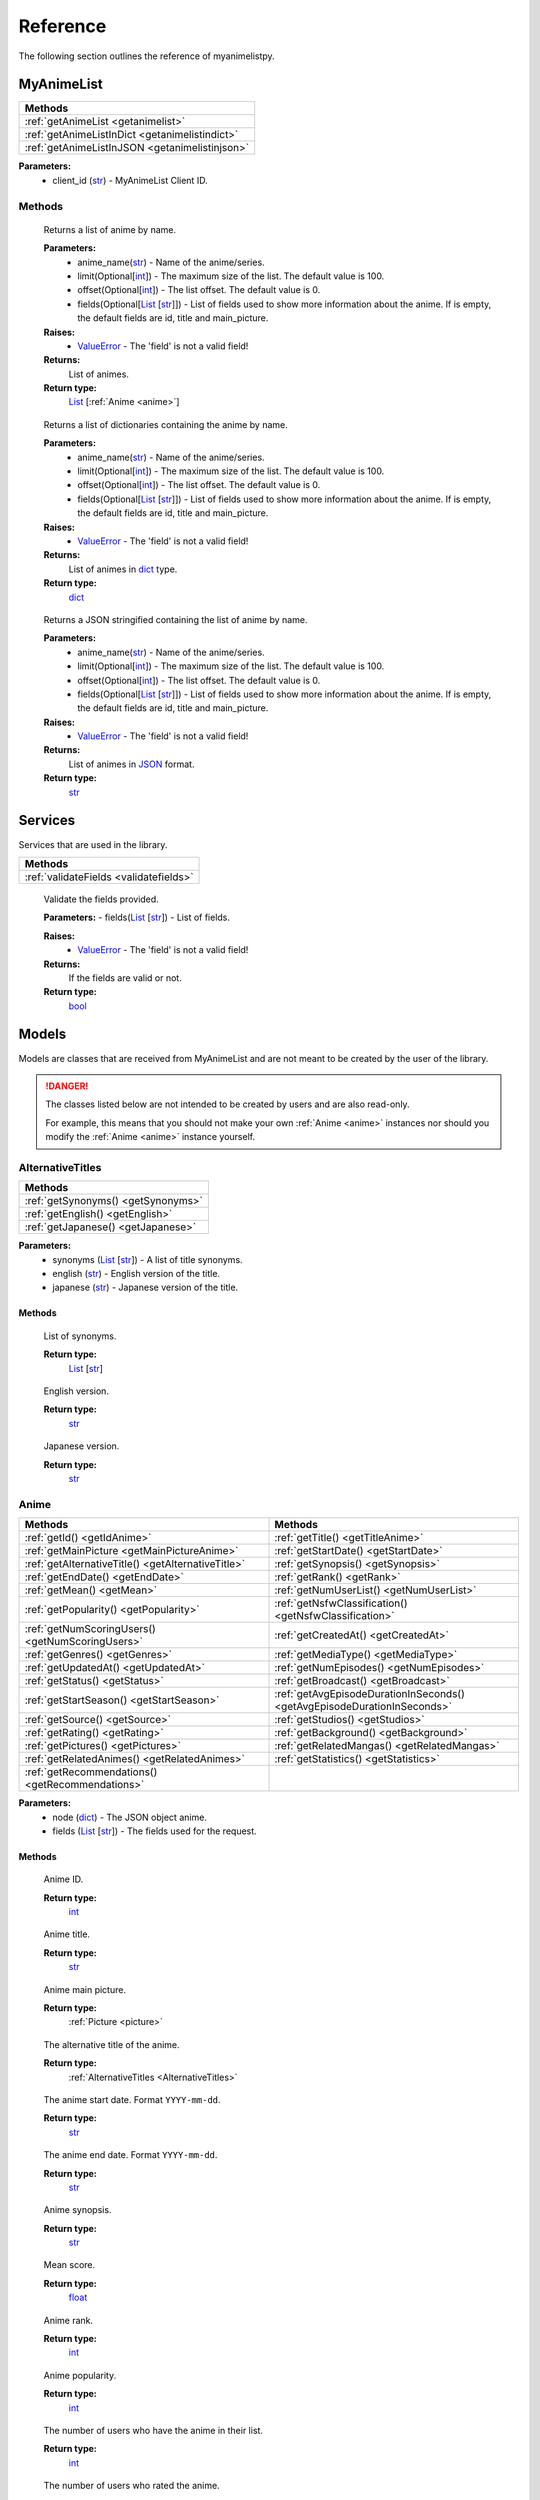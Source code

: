 Reference
=========

The following section outlines the reference of myanimelistpy.

MyAnimeList
+++++++++++

.. class:: myanimelist.MyAnimeList(client_id)

.. list-table::
    :widths: 10
    :header-rows: 1

    * - Methods
    * - :ref:`getAnimeList <getanimelist>`
    * - :ref:`getAnimeListInDict <getanimelistindict>`
    * - :ref:`getAnimeListInJSON <getanimelistinjson>`

**Parameters:**
    - client_id (`str <https://docs.python.org/3/library/stdtypes.html#str>`_) - MyAnimeList Client ID.

Methods
-------

.. method:: get_anime_list(anime_name, limit = 100, offset = 0, fields = [])
.. _getAnimeList:

    Returns a list of anime by name.

    **Parameters:**
      - anime_name(`str <https://docs.python.org/3/library/stdtypes.html#str>`_) -  Name of the anime/series.
      - limit(Optional[`int <https://docs.python.org/3/library/functions.html#int>`_]) - The maximum size of the list. The default value is 100.
      - offset(Optional[`int <https://docs.python.org/3/library/functions.html#int>`_]) -  The list offset. The default value is 0.
      - fields(Optional[`List <https://docs.python.org/3/library/stdtypes.html#list>`_ [`str <https://docs.python.org/3/library/stdtypes.html#str>`_]]) - List of fields used to show more information about the anime. If is empty, the default fields are id, title and main_picture.

    **Raises:**
      - `ValueError <https://docs.python.org/3/library/exceptions.html#ValueError>`_ - The 'field' is not a valid field!

    **Returns:**
        List of animes.
        
    **Return type:**
        `List <https://docs.python.org/3/library/stdtypes.html#list>`_ [:ref:`Anime <anime>`]

.. method:: get_anime_list_in_dict(anime_name, limit = 100, offset = 0, fields = [])
.. _getAnimeListInDict:

    Returns a list of dictionaries containing the anime by name.

    **Parameters:**
      - anime_name(`str <https://docs.python.org/3/library/stdtypes.html#str>`_) -  Name of the anime/series.
      - limit(Optional[`int <https://docs.python.org/3/library/functions.html#int>`_]) - The maximum size of the list. The default value is 100.
      - offset(Optional[`int <https://docs.python.org/3/library/functions.html#int>`_]) -  The list offset. The default value is 0.
      - fields(Optional[`List <https://docs.python.org/3/library/stdtypes.html#list>`_ [`str <https://docs.python.org/3/library/stdtypes.html#str>`_]]) - List of fields used to show more information about the anime. If is empty, the default fields are id, title and main_picture.

    **Raises:**
      - `ValueError <https://docs.python.org/3/library/exceptions.html#ValueError>`_ - The 'field' is not a valid field!

    **Returns:**
        List of animes in `dict <https://docs.python.org/3/library/stdtypes.html#dict>`_ type.
        
    **Return type:**
        `dict <https://docs.python.org/3/library/stdtypes.html#dict>`_

.. method:: get_anime_List_in_json(anime_name, limit = 100, offset = 0, fields = [])
.. _getAnimeListInJSON:

    Returns a JSON stringified containing the list of anime by name.

    **Parameters:**
      - anime_name(`str <https://docs.python.org/3/library/stdtypes.html#str>`_) -  Name of the anime/series.
      - limit(Optional[`int <https://docs.python.org/3/library/functions.html#int>`_]) - The maximum size of the list. The default value is 100.
      - offset(Optional[`int <https://docs.python.org/3/library/functions.html#int>`_]) -  The list offset. The default value is 0.
      - fields(Optional[`List <https://docs.python.org/3/library/stdtypes.html#list>`_ [`str <https://docs.python.org/3/library/stdtypes.html#str>`_]]) - List of fields used to show more information about the anime. If is empty, the default fields are id, title and main_picture.

    **Raises:**
      - `ValueError <https://docs.python.org/3/library/exceptions.html#ValueError>`_ - The 'field' is not a valid field!

    **Returns:**
        List of animes in `JSON <https://www.json.org/json-en.html>`_ format.
        
    **Return type:**
        `str <https://docs.python.org/3/library/stdtypes.html#str>`_

Services
++++++++

Services that are used in the library.

.. list-table::
    :widths: 10
    :header-rows: 1

    * - Methods
    * - :ref:`validateFields <validatefields>`

.. method:: services.validateFields(fields)
.. _validateFields:

    Validate the fields provided.

    **Parameters:**
    - fields(`List <https://docs.python.org/3/library/stdtypes.html#list>`_ [`str <https://docs.python.org/3/library/stdtypes.html#str>`_]) - List of fields.

    **Raises:**
      - `ValueError <https://docs.python.org/3/library/exceptions.html#ValueError>`_ - The 'field' is not a valid field!

    **Returns:**
        If the fields are valid or not.
        
    **Return type:**
        `bool <https://docs.python.org/3/library/functions.html#bool>`_

Models
++++++

Models are classes that are received from MyAnimeList and are not meant to be 
created by the user of the library.

.. danger:: 
    The classes listed below are not intended to be created by users and are 
    also read-only.

    For example, this means that you should not make your own :ref:`Anime <anime>` instances 
    nor should you modify the :ref:`Anime <anime>` instance yourself.

AlternativeTitles
-----------------
.. _AlternativeTitles:

.. class:: models.alternativeTitles.AlternativeTitles(synonyms, english, japanese)

.. list-table::
    :widths: 10
    :header-rows: 1

    * - Methods
    * - :ref:`getSynonyms() <getSynonyms>`
    * - :ref:`getEnglish() <getEnglish>`
    * - :ref:`getJapanese() <getJapanese>`

**Parameters:**
    - synonyms (`List <https://docs.python.org/3/library/stdtypes.html#list>`_ [`str <https://docs.python.org/3/library/stdtypes.html#str>`_]) - A list of title synonyms.
    - english (`str <https://docs.python.org/3/library/stdtypes.html#str>`_) - English version of the title.
    - japanese (`str <https://docs.python.org/3/library/stdtypes.html#str>`_) - Japanese version of the title.

Methods
~~~~~~~

.. method:: getSynonyms()
.. _getSynonyms:

    List of synonyms.

    **Return type:**
        `List <https://docs.python.org/3/library/stdtypes.html#list>`_ [`str <https://docs.python.org/3/library/stdtypes.html#str>`_]

.. method:: getEnglish()
.. _getEnglish:

    English version.

    **Return type:**
        `str <https://docs.python.org/3/library/stdtypes.html#str>`_

.. method:: getJapanese()
.. _getJapanese:

    Japanese version.

    **Return type:**
        `str <https://docs.python.org/3/library/stdtypes.html#str>`_

Anime
-----
.. _Anime:

.. class:: models.anime.Anime(node, fields)

.. list-table::
    :widths: 10 10
    :header-rows: 1

    * - Methods
      - Methods
    * - :ref:`getId() <getIdAnime>`
      - :ref:`getTitle() <getTitleAnime>`
    * - :ref:`getMainPicture <getMainPictureAnime>`
      - :ref:`getStartDate() <getStartDate>`
    * - :ref:`getAlternativeTitle() <getAlternativeTitle>`
      - :ref:`getSynopsis() <getSynopsis>`
    * - :ref:`getEndDate() <getEndDate>`
      - :ref:`getRank() <getRank>`
    * - :ref:`getMean() <getMean>`
      - :ref:`getNumUserList() <getNumUserList>`
    * - :ref:`getPopularity() <getPopularity>`
      - :ref:`getNsfwClassification() <getNsfwClassification>`
    * - :ref:`getNumScoringUsers() <getNumScoringUsers>`
      - :ref:`getCreatedAt() <getCreatedAt>`
    * - :ref:`getGenres() <getGenres>`
      - :ref:`getMediaType() <getMediaType>`
    * - :ref:`getUpdatedAt() <getUpdatedAt>`
      - :ref:`getNumEpisodes() <getNumEpisodes>`
    * - :ref:`getStatus() <getStatus>`
      - :ref:`getBroadcast() <getBroadcast>`
    * - :ref:`getStartSeason() <getStartSeason>`
      - :ref:`getAvgEpisodeDurationInSeconds() <getAvgEpisodeDurationInSeconds>`
    * - :ref:`getSource() <getSource>`
      - :ref:`getStudios() <getStudios>`
    * - :ref:`getRating() <getRating>`
      - :ref:`getBackground() <getBackground>`
    * - :ref:`getPictures() <getPictures>`
      - :ref:`getRelatedMangas() <getRelatedMangas>`
    * - :ref:`getRelatedAnimes() <getRelatedAnimes>`
      - :ref:`getStatistics() <getStatistics>`
    * - :ref:`getRecommendations() <getRecommendations>`
      - 

**Parameters:**
    - node (`dict <https://docs.python.org/3/library/stdtypes.html#dict>`_) - The JSON object anime.
    - fields (`List <https://docs.python.org/3/library/stdtypes.html#list>`_ [`str <https://docs.python.org/3/library/stdtypes.html#str>`_]) - The fields used for the request.

Methods
~~~~~~~

.. method:: getId()
    :noindex:
.. _getIdAnime:

    Anime ID.

    **Return type:**
        `int <https://docs.python.org/3/library/functions.html#int>`_

.. method:: getTitle()
    :noindex:
.. _getTitleAnime:

    Anime title.

    **Return type:**
        `str <https://docs.python.org/3/library/stdtypes.html#str>`_

.. method:: getMainPicture()
    :noindex:
.. _getMainPictureAnime:

    Anime main picture.

    **Return type:**
        :ref:`Picture <picture>`

.. method:: getAlternativeTitle()
.. _getAlternativeTitle:

    The alternative title of the anime.

    **Return type:**
        :ref:`AlternativeTitles <AlternativeTitles>`

.. method:: getStartDate()
.. _getStartDate:

    The anime start date. Format ``YYYY-mm-dd``.

    **Return type:**
        `str <https://docs.python.org/3/library/stdtypes.html#str>`_

.. method:: getEndDate()
.. _getEndDate:

    The anime end date. Format ``YYYY-mm-dd``.

    **Return type:**
        `str <https://docs.python.org/3/library/stdtypes.html#str>`_

.. method:: getSynopsis()
.. _getSynopsis:

    Anime synopsis.

    **Return type:**
        `str <https://docs.python.org/3/library/stdtypes.html#str>`_

.. method:: getMean()
.. _getMean:

    Mean score.

    **Return type:**
        `float <https://docs.python.org/3/library/functions.html#float>`_

.. method:: getRank()
.. _getRank:

    Anime rank.

    **Return type:**
        `int <https://docs.python.org/3/library/functions.html#int>`_

.. method:: getPopularity()
.. _getPopularity:

    Anime popularity.

    **Return type:**
        `int <https://docs.python.org/3/library/functions.html#int>`_

.. method:: getNumUserList()
.. _getNumUserList:

    The number of users who have the anime in their list.

    **Return type:**
        `int <https://docs.python.org/3/library/functions.html#int>`_

.. method:: getNumScoringUsers()
.. _getNumScoringUsers:

    The number of users who rated the anime.

    **Return type:**
        `int <https://docs.python.org/3/library/functions.html#int>`_

.. method:: getNsfwClassification()
.. _getNsfwClassification:

    Anime NSFW classification.

    **Return type:**
        `int <https://docs.python.org/3/library/functions.html#int>`_

.. method:: getGenres()
.. _getGenres:

    The list of anime genres.

    **Return type:**
        `List <https://docs.python.org/3/library/stdtypes.html#list>`_ [:ref:`Genre <genre>`]

.. method:: getCreatedAt()
.. _getCreatedAt:

    Timestamp of anime creation in MyAnimeList database.

    **Return type:**
        `str <https://docs.python.org/3/library/stdtypes.html#str>`_

.. method:: getUpdatedAt()
.. _getUpdatedAt:

    Timestamp of anime update in MyAnimeList database.

    **Return type:**
        `str <https://docs.python.org/3/library/stdtypes.html#str>`_

.. method:: getMediaType()
.. _getMediaType:

    Anime media type.

    **Return type:**
        `str <https://docs.python.org/3/library/stdtypes.html#str>`_

.. method:: getStatus()
.. _getStatus:

    Airing status.

    **Return type:**
        `str <https://docs.python.org/3/library/stdtypes.html#str>`_

.. method:: getNumEpisodes()
.. _getNumEpisodes:

    The total number of episodes of this series. If unknown, it is 0.

    **Return type:**
        `int <https://docs.python.org/3/library/functions.html#int>`_

.. method:: getStartSeason()
.. _getStartSeason:

    Anime start season.

    **Return type:**
        :ref:`Season <Season>`

.. method:: getBroadcast()
.. _getBroadcast:

    Broadcast day of the week and start time (JST).

    **Return type:**
        :ref:`Broadcast <broadcast>` | `None <https://docs.python.org/3/library/constants.html?highlight=none#None>`_

.. method:: getSource()
.. _getSource:

    Original work.

    **Return type:**
        `str <https://docs.python.org/3/library/stdtypes.html#str>`_

.. method:: getAvgEpisodeDurationInSeconds()
.. _getAvgEpisodeDurationInSeconds:

    Average length of episode in seconds.

    **Return type:**
        `int <https://docs.python.org/3/library/functions.html#int>`_

.. method:: getRating()
.. _getRating:

    Anime rating.

    **Return type:**
        `str <https://docs.python.org/3/library/stdtypes.html#str>`_

.. method:: getStudios()
.. _getStudios:

    List of studios that produced the anime.

    **Return type:**
        `List <https://docs.python.org/3/library/stdtypes.html#list>`_ [:ref:`Studio <studio>`]

.. method:: getPictures()
.. _getPictures:

    List of anime pictures.

    .. important:: You cannot contain this field in a list.

    **Return type:**
        `List <https://docs.python.org/3/library/stdtypes.html#list>`_ [:ref:`Picture <picture>`] | `None <https://docs.python.org/3/library/constants.html?highlight=none#None>`_

.. method:: getBackground()
.. _getBackground:

    The API strips BBCode tags from the result.

    .. important:: You cannot contain this field in a list.

    **Return type:**
        `List <https://docs.python.org/3/library/stdtypes.html#list>`_ [`str <https://docs.python.org/3/library/stdtypes.html#str>`_] | `None <https://docs.python.org/3/library/constants.html?highlight=none#None>`_

.. method:: getRelatedAnimes()
.. _getRelatedAnimes:

    List of related animes.

    .. important:: You cannot contain this field in a list.

    **Return type:**
        `List <https://docs.python.org/3/library/stdtypes.html#list>`_ [:ref:`RelatedNode <relatedNode>`] | `None <https://docs.python.org/3/library/constants.html?highlight=none#None>`_

.. method:: getRelatedMangas()
.. _getRelatedMangas:

    List of related mangas.

    .. important:: You cannot contain this field in a list.

    **Return type:**
        `List <https://docs.python.org/3/library/stdtypes.html#list>`_ [:ref:`RelatedNode <relatedNode>`] | `None <https://docs.python.org/3/library/constants.html?highlight=none#None>`_

.. method:: getRecommendations()
.. _getRecommendations:

    Summary of recommended anime for those who like this anime.

    .. important:: You cannot contain this field in a list.

    **Return type:**
        `List <https://docs.python.org/3/library/stdtypes.html#list>`_ [:ref:`Recommendation <recommendation>`] | `None <https://docs.python.org/3/library/constants.html?highlight=none#None>`_

.. method:: getStatistics()
.. _getStatistics:

    Anime statistics on MyAnimeList.

    .. important:: You cannot contain this field in a list.

    **Return type:**
        `List <https://docs.python.org/3/library/stdtypes.html#list>`_ [:ref:`Statistics <statistics>`] | `None <https://docs.python.org/3/library/constants.html?highlight=none#None>`_

Broadcast
---------

.. class:: models.broadcast.Broadcast(day_of_the_week, start_time)
.. _Broadcast:

.. list-table::
    :widths: 10
    :header-rows: 1

    * - Methods
    * - :ref:`getDayOfTheWeek() <getDayOfTheWeek>`
    * - :ref:`getStartTime() <getStartTime>`

**Parameters:**
    - day_of_the_week (:ref:`DayWeekEnum <dayWeekEnum>`) - Day of the week broadcast in Japan time.
    - start_time (`str <https://docs.python.org/3/library/stdtypes.html#str>`_) - Time in hours format that is broadcasted.
    
Methods
~~~~~~~

.. method:: getDayOfTheWeek()
.. _getDayOfTheWeek:

    Broadcast day of the week.    

    **Return type:**
        `str <https://docs.python.org/3/library/stdtypes.html#str>`_

.. method:: getStartTime()
.. _getStartTime:

    Anime start time in JST.

     **Return type:**
        `str <https://docs.python.org/3/library/stdtypes.html#str>`_

Genre
-----
.. _Genre:

.. class:: models.genre.Genre(id, name)

.. list-table::
    :widths: 10
    :header-rows: 1

    * - Methods
    * - :ref:`getId() <getIdGenre>`
    * - :ref:`getName() <getNameGenre>`

**Parameters:**
    - id (`int <https://docs.python.org/3/library/functions.html#int>`_) - ID of the genre.
    - name (`str <https://docs.python.org/3/library/stdtypes.html#str>`_) - Name of the genre.

Methods
~~~~~~~

.. method:: getId()
.. _getIdGenre:

    Genre ID.

    **Return type:**
        `int <https://docs.python.org/3/library/functions.html#int>`_

.. method:: getName()
.. _getNameGenre:

    Genre name.

    **Return type:**
        `str <https://docs.python.org/3/library/stdtypes.html#str>`_

Node
----
.. _Node:

.. class:: models.node.Node(id, title, main_picture)

.. list-table::
    :widths: 10
    :header-rows: 1

    * - Methods
    * - :ref:`getId() <getIdNode>`
    * - :ref:`getTitle() <getTitle>`
    * - :ref:`getMainPicture() <getMainPicture>`

**Parameters:**
    - id (`int <https://docs.python.org/3/library/functions.html#int>`_) - 
    - title (`str <https://docs.python.org/3/library/stdtypes.html#str>`_) - 
    - main_picture () - 

Methods
~~~~~~~

.. method:: getId()
    :noindex:
.. _getIdNode:

    Anime or manga ID.

    **Return type:**
        `int <https://docs.python.org/3/library/functions.html#int>`_

.. method:: getTitle()
.. _getTitle:

    Anime or manga title.

    **Return type:**
        `str <https://docs.python.org/3/library/stdtypes.html#str>`_

.. method:: getMainPicture()
.. _getMainPicture:

    Anime or manga main picture.

    **Return type:**
        :ref:`Picture <picture>`

Picture
-------
.. _Picture:

.. class:: models.picture.Picture(large, medium)

.. list-table::
    :widths: 10
    :header-rows: 1

    * - Methods
    * - :ref:`getLarge() <getLarge>`
    * - :ref:`getMedium() <getMedium>`

**Parameters:**
    - large (`str <https://docs.python.org/3/library/stdtypes.html#str>`_) - The URI of an anime's large picture.
    - medium (`str <https://docs.python.org/3/library/stdtypes.html#str>`_) - The URI of an anime's medium picture.

Methods
~~~~~~~

.. method:: getLarge()
.. _getLarge:

    Large size picture.

    **Return type:**
        `str <https://docs.python.org/3/library/stdtypes.html#str>`_

.. method:: getMedium()
.. _getMedium:

    Medium size picture.

    **Return type:**
        `str <https://docs.python.org/3/library/stdtypes.html#str>`_

Recommendation
--------------
.. _Recommendation:

.. class:: models.recommendation.Recommendation(id, title, main_picture, num_recommendations)

.. list-table::
    :widths: 10
    :header-rows: 1

    * - Methods
    * - :ref:`getId() <getIdRecommendation>`
    * - :ref:`getTitle() <getTitleRecommendation>`
    * - :ref:`getMainPicture() <getMainPictureRecommendation>`
    * - :ref:`getNumRecommendations() <getNumRecommendations>`

**Parameters:**
    - id (`int <https://docs.python.org/3/library/functions.html#int>`_) - ID of the anime.
    - title (`str <https://docs.python.org/3/library/stdtypes.html#str>`_) - Title of the anime.
    - main_picture (:ref:`Picture <picture>`) -  Main picture of the anime.
    - num_recommendations (`int <https://docs.python.org/3/library/functions.html#int>`_) - Number of recommendations of the anime.

Methods
~~~~~~~

.. method:: getId()
    :noindex:
.. _getIdRecommendation:

    Anime ID.

    **Return type:**
        `int <https://docs.python.org/3/library/functions.html#int>`_

.. method:: getTitle()
    :noindex:
.. _getTitleRecommendation:

    Anime title.

    **Return type:**
        `str <https://docs.python.org/3/library/stdtypes.html#str>`_

.. method:: getMainPicture()
    :noindex:
.. _getMainPictureRecommendation:

    Anime main picture.

    **Return type:**
        :ref:`Picture <picture>`

.. method:: getNumRecommendations()
.. _getNumRecommendations:

    Number of recommendations.

    **Return type:**
        `int <https://docs.python.org/3/library/functions.html#int>`_

RelatedNode
-----------
.. _RelatedNode:

.. class:: models.relatedNode.RelatedNode(id, title, main_picture, relation_type)

.. list-table::
    :widths: 10
    :header-rows: 1

    * - Methods
    * - :ref:`getId() <getIdRelatedNode>`
    * - :ref:`getTitle() <getTitleRelatedNode>`
    * - :ref:`getMainPicture() <getMainPictureRelatedNode>`
    * - :ref:`getRelationType() <getRelationType>`

**Parameters:**
    - id (`int <https://docs.python.org/3/library/functions.html#int>`_) - ID of the anime or manga.
    - title (`str <https://docs.python.org/3/library/stdtypes.html#str>`_) - Title of the anime or manga.
    - main_picture (:ref:`Picture <picture>`) - Main picture of the anime or manga.
    - relation_type (:ref:`RelationTypeEnum <RelationTypeEnum>`) - Relation type of the anime or manga.

Methods
~~~~~~~

.. method:: getId()
    :noindex:
.. _getIdRelatedNode:

    Anime or manga ID.

    **Return type:**
        `int <https://docs.python.org/3/library/functions.html#int>`_

.. method:: getTitle()
    :noindex:
.. _getTitleRelatedNode:

    Anime or manga title.

    **Return type:**
        `str <https://docs.python.org/3/library/stdtypes.html#str>`_

.. method:: getMainPicture()
    :noindex:
.. _getMainPictureRelatedNode:

    Anime or manga main picture.

    **Return type:**
        :ref:`Picture <picture>`

.. method:: getRelationType()
.. _getRelationType:

    Anime or manga relation type.

    **Return type:**
        `str <https://docs.python.org/3/library/stdtypes.html#str>`_

Season
------
.. _Season:

.. class:: models.season.Season(year, season)

.. list-table::
    :widths: 10
    :header-rows: 1

    * - Methods
    * - :ref:`getYear() <getYear>`
    * - :ref:`getSeason() <getSeason>`


**Parameters:**
    - year (`int <https://docs.python.org/3/library/functions.html#int>`_) - Year of season.
    - season (:ref:`SeasonEnum <SeasonEnum>`) - Season name.

Methods
~~~~~~~

.. method:: getYear()
.. _getYear:

    Year of season.

    **Return type:**
        `int <https://docs.python.org/3/library/functions.html#int>`_

.. method:: getSeason()
.. _getSeason:

    Season name.

    **Return type:**
        `str <https://docs.python.org/3/library/stdtypes.html#str>`_

Statistics
----------
.. _Statistics:

.. class:: models.statistics.Statistics(num_list_users, status)

.. list-table::
    :widths: 10
    :header-rows: 1

    * - Methods
    * - :ref:`getNumUserLis() <getNumUserLis>`
    * - :ref:`getStatus() <getStatusStatistics>`


**Parameters:**
    - num_list_users (`int <https://docs.python.org/3/library/functions.html#int>`_) - Number of users who added the anime to their list.
    - status (:ref:`StatisticsStatus <StatisticsStatus>`) - Users list status.

Methods
~~~~~~~

.. method:: getNumUserLis()
.. _getNumUserLis:

    The number of users who have the anime in their list.

    **Return type:**
        `int <https://docs.python.org/3/library/functions.html#int>`_

.. method:: getStatus()
    :noindex:
.. _getStatusStatistics:

    Anime status in the users list.

    **Return type:**
        :ref:`StatisticsStatus <StatisticsStatus>`

StatisticsStatus
----------------
.. _StatisticsStatus:

.. class:: models.statisticsStatus.StatisticsStatus(watching, completed, on_hold, dropped, plan_to_watch)

.. list-table::
    :widths: 10
    :header-rows: 1

    * - Methods
    * - :ref:`getNumWatching() <getNumWatching>`
    * - :ref:`getNumCompleted() <getNumCompleted>`
    * - :ref:`getNumOnHold() <getNumOnHold>`
    * - :ref:`getNumDropped() <getNumDropped>`
    * - :ref:`getNumPlanToWatch() <getNumPlanToWatch>`


**Parameters:**
    - watching (`int <https://docs.python.org/3/library/functions.html#int>`_) - Number of users who are watching.
    - completed (`int <https://docs.python.org/3/library/functions.html#int>`_) - Number of users who completed.
    - on_hold (`int <https://docs.python.org/3/library/functions.html#int>`_) - Number of users who are on hold.
    - dropped (`int <https://docs.python.org/3/library/functions.html#int>`_) - Number of users who dropped.
    - plan_to_watch (`int <https://docs.python.org/3/library/functions.html#int>`_) - Number of users who are plan to watch.

Methods
~~~~~~~

.. method:: getNumWatching()
.. _getNumWatching:

    The number of users who are watching the anime.

    **Return type:**
        `int <https://docs.python.org/3/library/functions.html#int>`_

.. method:: getNumCompleted()
.. _getNumCompleted:

    The number of users who are completed the anime.

    **Return type:**
        `int <https://docs.python.org/3/library/functions.html#int>`_

.. method:: getNumOnHold()
.. _getNumOnHold:

    The number of users who are waiting for the anime.


    **Return type:**
        `int <https://docs.python.org/3/library/functions.html#int>`_

.. method:: getNumDropped()
.. _getNumDropped:

    The number of users who are dropped the anime.

    **Return type:**
        `int <https://docs.python.org/3/library/functions.html#int>`_

.. method:: getNumPlanToWatch()
.. _getNumPlanToWatch:

    The number of users who plan to watch the anime.

    **Return type:**
        `int <https://docs.python.org/3/library/functions.html#int>`_

Studio
------
.. _Studio:

.. class:: models.studio.Studio(id, name)

.. list-table::
    :widths: 10
    :header-rows: 1

    * - Methods
    * - :ref:`getId() <getIdStudio>`
    * - :ref:`getName() <getNameStudio>`


**Parameters:**
    - id (`int <https://docs.python.org/3/library/functions.html#int>`_) - ID of the Anime Studio.
    - name (`str <https://docs.python.org/3/library/stdtypes.html#str>`_) - Name of the Anime Studio.

Methods
~~~~~~~

.. method:: getId()
    :noindex:
.. _getIdStudio:

    Studio ID.

    **Return type:**
        `int <https://docs.python.org/3/library/functions.html#int>`_

.. method:: getName()
    :noindex:
.. _getNameStudio:

    Studio name.

    **Return type:**
        `str <https://docs.python.org/3/library/stdtypes.html#str>`_

Enumerations
++++++++++++

The library provides some enumerations to avoid the API from being stringly 
typed in case the strings change in the future.

All enumerations are subclasses of `enum.Enum <https://docs.python.org/3/library/enum.html#enum.Enum>`_.

.. warning:: 
    The enumerations listed below are not intended to be used by users and are 
    also read-only.

AiringStatusEnum
----------------
.. _AiringStatusEnum:

.. c:enum:: enums.airingStatusEnum.AiringStatusEnum

.. list-table::
    :widths: 10 10
    :header-rows: 1

    * - Key
      - Value
    * - finished_airing
      - Finished airing
    * - currently_airing
      - Currently airing
    * - not_yet_aired
      - Not yet aired

DayWeekEnum
-----------
.. _DayWeekEnum:

.. c:enum:: enums.dayWeekEnum.DayWeekEnum

.. list-table::
    :widths: 10 10
    :header-rows: 1

    * - Key
      - Value
    * - sunday
      - 0
    * - monday
      - 1
    * - tuesday
      - 2
    * - wednesday
      - 3
    * - thursday
      - 4
    * - friday
      - 5
    * - saturday
      - 6

FieldsEnum
----------
.. _FieldsEnum:

.. c:enum:: enums.fieldsEnum.FieldsEnum

.. list-table::
    :widths: 10 10 10 10
    :header-rows: 1

    * - Key
      - Value
      - Key
      - Value
    * - id
      - 0
      - media_type
      - 16
    * - title
      - 1
      - status
      - 17
    * - main_picture
      - 2
      - num_episodes
      - 18
    * - alternative_title
      - 3
      - start_season
      - 19
    * - start_date
      - 4
      - broadcast
      - 20
    * - end_date
      - 5
      - source
      - 21
    * - synopsis
      - 6
      - average_episode_duration
      - 22
    * - mean
      - 7
      - rating
      - 23
    * - rank
      - 8
      - studios
      - 24
    * - popularity
      - 9
      - pictures
      - 25
    * - num_list_users
      - 10
      - background
      - 26
    * - num_scoring_users
      - 11
      - related_anime
      - 27
    * - nsfw
      - 12
      - related_manga
      - 28
    * - genres
      - 13
      - recommendations
      - 29
    * - created_at
      - 14
      - statistics
      - 30
    * - updated_at
      - 15
      -
      -

.. note:: 
    The keys ``pictures``, ``background``, ``related_anime``, ``related_manga``, 
    ``recommendations``, and ``statistics`` cannot be in the **fields** parameter of
    :ref:`get_anime_list() <getAnimeList>`, :ref:`get_anime_list_in_dict() <getAnimeListInDict>` and 
    :ref:`get_anime_List_in_json() <getAnimeListInJSON>` methods.


MediaTypeEnum
-------------
.. _MediaTypeEnum:

.. c:enum:: enums.mediaTypeEnum.MediaTypeEnum

.. list-table::
    :widths: 10 10
    :header-rows: 1

    * - Key
      - Value
    * - unknown
      - 0
    * - tv
      - 1
    * - ova
      - 2
    * - movie
      - 3
    * - special
      - 4
    * - ona
      - 5
    * - music
      - 6

NsfwEnum
--------
.. _NsfwEnum:

.. c:enum:: enums.nsfwEnum.NsfwEnum

.. list-table::
    :widths: 3 10
    :header-rows: 1

    * - Key
      - Value
    * - white
      - This work is safe for work
    * - gray
      - This work may be not safe for work
    * - black
      - This work is not safe for work

RatingEnum
----------
.. _RatingEnum:

.. c:enum:: enums.ratingEnum.RatingEnum

.. list-table::
    :widths: 3 10
    :header-rows: 1

    * - Key
      - Value
    * - g
      - All Age
    * - pg
      - Children
    * - pg_13
      - Teens 13 and Older
    * - r
      - 17+ (violence & profanity)
    * - r_plus
      - Profanity & Mild Nudity
    * - rx
      - Hentai

RelationTypeEnum
----------------
.. _RelationTypeEnum:

.. c:enum:: enums.relationTypeEnum.RelationTypeEnum

.. list-table::
    :widths: 10 10
    :header-rows: 1

    * - Key
      - Value
    * - sequel
      - Sequel
    * - prequel
      - Prequel
    * - alternative_setting
      - Alternative Setting
    * - alternative_version
      - Alternative Version
    * - side_story
      - Side Story
    * - parent_story
      - Parent Story
    * - summary
      - Summary
    * - full_story
      - Full Story

SeasonEnum
----------
.. _SeasonEnum:

.. c:enum:: enums.seasonEnum.SeasonEnum

.. list-table::
    :widths: 10 10
    :header-rows: 1

    * - Key
      - Value
    * - winter
      - Winter
    * - spring
      - Spring
    * - summer
      - Summer
    * - fall
      - Fall

SourceEnum
----------
.. _SourceEnum:

.. c:enum:: enums.sourceEnum.SourceEnum

.. list-table::
    :widths: 10 10
    :header-rows: 1

    * - Key
      - Value
    * - other
      - Other
    * - original
      - Original
    * - manga
      - Manga
    * - four_koma_manga
      - 4 Koma manga
    * - web_manga
      - Web manga
    * - digital_manga
      - Digital manga
    * - novel
      - Novel
    * - light_novel
      - Light novel
    * - visual_novel
      - Visual novel
    * - game
      - Game
    * - card_game
      - Card game
    * - book
      - Book
    * - picture_book
      - Picture book
    * - radio
      - Radio
    * - music
      - Music